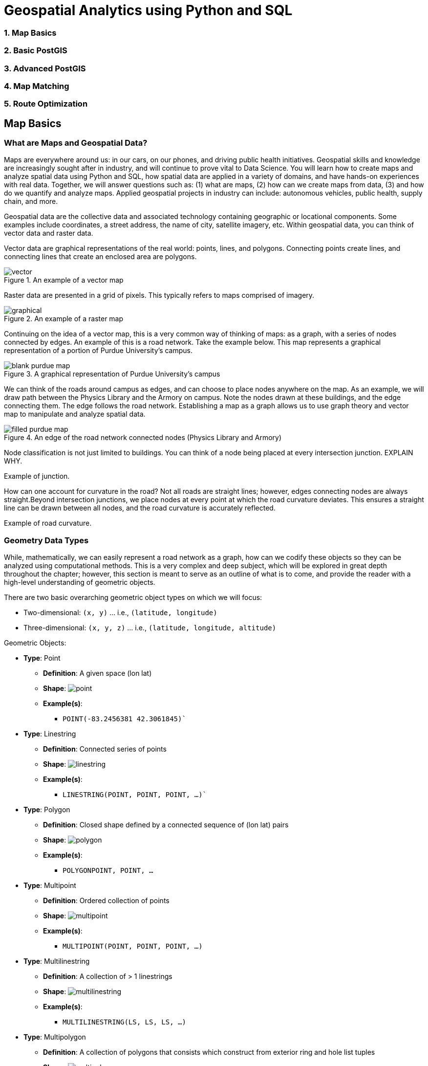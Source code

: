 = Geospatial Analytics using Python and SQL
:imagesdir: ./resources

### 1. Map Basics
### 2. Basic PostGIS
### 3. Advanced PostGIS
### 4. Map Matching
### 5. Route Optimization

== Map Basics

=== What are Maps and Geospatial Data?
Maps are everywhere around us: in our cars, on our phones, and driving public health initiatives. Geospatial skills and knowledge are increasingly sought after in industry, and will continue to prove vital to Data Science. You will learn how to create maps and analyze spatial data using Python and SQL, how spatial data are applied in a variety of domains, and have hands-on experiences with real data. Together, we will answer questions such as: (1) what are maps, (2) how can we create maps from data, (3) and how do we quantify and analyze maps. Applied geospatial projects in industry can include: autonomous vehicles, public health, supply chain, and more.

Geospatial data are the collective data and associated technology containing geographic or locational components. Some examples include coordinates, a street address, the name of city, satellite imagery, etc. Within geospatial data, you can think of vector data and raster data.

Vector data are graphical representations of the real world: points, lines, and polygons. Connecting points create lines, and connecting lines that create an enclosed area are polygons.

.An example of a vector map
image::vector.png[]

Raster data are presented in a grid of pixels. This typically refers to maps comprised of imagery.

.An example of a raster map
image::graphical.png[]

Continuing on the idea of a vector map, this is a very common way of thinking of maps: as a graph, with a series of nodes connected by edges. An example of this is a road network. Take the example below. This map represents a graphical representation of a portion of Purdue University's campus.

.A graphical representation of Purdue University's campus
image::blank_purdue_map.png[]

We can think of the roads around campus as edges, and can choose to place nodes anywhere on the map. As an example, we will draw path between the Physics Library and the Armory on campus. Note the nodes drawn at these buildings, and the edge connecting them. The edge follows the road network. Establishing a map as a graph allows us to use graph theory and vector map to manipulate and analyze spatial data.

.An edge of the road network connected nodes (Physics Library and Armory)
image::filled_purdue_map.png[]

Node classification is not just limited to buildings. You can think of a node being placed at every intersection junction. EXPLAIN WHY.

Example of junction.

How can one account for curvature in the road? Not all roads are straight lines; however, edges connecting nodes are always straight.Beyond intersection junctions, we place nodes at every point at which the road curvature deviates. This ensures a straight line can be drawn between all nodes, and the road curvature is accurately reflected.

Example of road curvature.

=== Geometry Data Types

While, mathematically, we can easily represent a road network as a graph, how can we codify these objects so they can be analyzed using computational methods. This is a very complex and deep subject, which will be explored in great depth throughout the chapter; however, this section is meant to serve as an outline of what is to come, and provide the reader with a high-level understanding of geometric objects.

There are two basic overarching geometric object types on which we will focus:

* Two-dimensional: `(x, y)` ... i.e., `(latitude, longitude)`
* Three-dimensional: `(x, y, z)` ... i.e., `(latitude, longitude, altitude)`

Geometric Objects:

* *Type*: Point
** *Definition*: A given space (lon lat)
** *Shape*: image:point.png[]
** *Example(s)*:
*** `POINT(-83.2456381 42.3061845)``

* *Type*: Linestring
** *Definition*: Connected series of points
** *Shape*: image:linestring.png[]
** *Example(s)*:
*** `LINESTRING(POINT, POINT, POINT, ...)``

* *Type*: Polygon
** *Definition*: Closed shape defined by a connected sequence of (lon lat) pairs
** *Shape*: image:polygon.png[]
** *Example(s)*:
*** `POLYGON((POINT, POINT, ...))`

* *Type*: Multipoint
** *Definition*: Ordered collection of points
** *Shape*: image:multipoint.png[]
** *Example(s)*:
*** `MULTIPOINT(POINT, POINT, POINT, ...)`

* *Type*: Multilinestring
** *Definition*: A collection of > 1 linestrings
** *Shape*: image:multilinestring.png[]
** *Example(s)*:
*** `MULTILINESTRING(LS, LS, LS, ...)`

* *Type*: Multipolygon
** *Definition*: A collection of polygons that consists which construct from exterior ring and hole list tuples
** *Shape*: image:multipolygon.png[]
** *Example(s)*:
*** `MULTIPOLYGON(POLYGON, POLYGON, POLYGON, ...)`

As we have seen, spatial data are typically represented as strings or numeric values. Well-known text (WKT) is a text markup language for representing vector geometry objects:

* `POINT(LONLAT)`
* `LINESTRING(POINT,POINT,...)`

GeoJSON is a format for encoding a variety of geographic data structures:

```
{
    "type": "Feature",
    "geometry": {
    "type": "Point",
    "coordinates": [102.0, 0.5]
}
```

=== Coordinates and Coordinate Systems

A coordinate reference system (CRS) defines how your two-dimensional, projected map relates to real places on earth. These coordinate reference systems are stored in the EPSG Geodetic Parameter Dataset (EPSG, for short). The EPSG Geodetic Parameter Dataset is a public registry of all geodetic datums, coordinate reference systems, and all coordinate transformations between reference systems. Each object in the dataset is assigned a code between 1024-32767, along with a standard WKT representation.

As of 2021, there are over 6,000 coordinate systems registered through EPSG Registry. Since there is no perfect way to transpose a curved surface to a flat surface without some distortion, many different map
projections exist that provide different properties. Thus, individual states and countries can have their own coordinate reference system, which may suit their very specific needs.

The standard CRS is WGS84 (EPSG:4326). This is the CRS used by the GPS satellite navigation system and for NATO military geodetic surveying. This is a latitude/longitude coordinate system based on the Earth's center of mass.

A close relative to this CRS is the Web Mercator Projection (EPSG:3857). This is typically used for display by web-based maps, such as Google Maps or Apple Maps. The main distinction between this CRS and WGS84 is that the Web Mercator Projection can be represented in meters.

.Coordinate reference systems depict latitude and longitude readings
image::crs.png[]

=== Geographies: Cartesian vs. Spherical

Maps and spatial data consist of geographies and geometries. It is important to understand the differences between the two terms. Geometry assumes your data live on a Cartesian plane (such as a map projection). Whereas Geography assumes that your data are made up of points on the earth's surface.

This is an important distinction. While we can represent maps on a graph in vector space, we must remember these are projections of space on a spherical object--the earth.

.Geography vs. geometry: cartesian vs. spherical
image::cartesian_vs_spherical.png[]

==== Cartesian Distances vs. Spherical Distances

Cartesian points are on a plane with 2 dimensions: x (latitude) and y (longitude). You can calculate the shortest path (in degrees, in our case), as you would any two points on a plane.

Since our earth is round, calculating distance between two points is more challenging than in vector space. The haversine formula is a very accurate way of computing distances between two points on the surface of a sphere using the latitude and longitude of the two points. The haversine formula is a re-formulation of the spherical law of cosines, but the formulation in terms of haversines is more useful for small angles and distances.

.Use the haversine formula for calculating the literal distance between two points on earth
image::haversine_formula.png[]

Let's put this knowledge to use by calculating the distance between LAX and CDG.

You can treat geographic coordinates as approximate Cartesian coordinates and continue to do spatial calculations. However, measurements of distance, length and area will be nonsensical. Since spherical coordinates measure angular distance, the units are in “degrees.” Further, the approximate results from indexes and true/false tests like intersects and contains can become terribly wrong. The distance between points get larger as problem areas like the poles or the international dateline are approached.

Working with geographic coordinates on a Cartesian plane (the purple line) yields a very wrong answer indeed! Using great circle routes (the red lines) gives the right answer.

.Calculating the distance between LAX and CDG
image::lax_cdg.png[]

Calculating the distance using a cartesian distance (`ST_GeometryFromText`):
```
SELECT
	ST_Distance(
		ST_GeometryFromText('POINT(-118.4107 33.9415)', 4326), 				
		ST_GeometryFromText('POINT(2.5457 49.0096)', 4326)
	);
>> 121.891338 (degrees)

```

The units for spatial reference 4326 are degrees. So our answer is 121 degrees. But, what does that mean?

On a sphere, the size of one “degree square” is quite variable, becoming smaller as you move away from the equator. Think of the meridians (vertical lines) on the globe getting closer to each other as you go towards the poles. So, a distance of 121 degrees doesn’t mean anything. It is a nonsense number.

In order to calculate a meaningful distance, we must treat geographic coordinates not as approximate Cartesian coordinates but rather as true spherical coordinates. We must measure the distances between points as true paths over a sphere – a portion of a great circle.


Calculating the distance using a spherical distance (`ST_GeographyFromText`):
```
SELECT
	ST_Distance(
		ST_GeographyFromText('POINT(-118.4107 33.9415)'), 				
		ST_GeographyFromText('POINT(2.5457 49.0096)')
	);
>> 9102760.908043034 (meters)
```

All return values from geography calculations are in meters, so our answer is 9124km.


=== Storing Map Data and Map Attributes

We now know that we can capture the physical geometry of a road network as a graph. However, how can we store and utilize these data?

To effectively store spatial data and all attributes of the map, we will leverage a spatial database. A spatial database is a database with column data types specifically designed to store objects in space—​these data types can be added to database tables. The information stored is usually geographic in nature, such as a point location or the boundary of a lake.

In essence, a spatial database is a relational database which supports querying geographic and non-geographic features via SQL to gain insights into, and manipulate, your data.

.A map can be represented by a spatial database, and is typically relational in nature
image::map_as_a_db.png[]

==== An Example of a Spatial Database

Let's walk through a toy example of creating a spatial database.

* Scenario:
** Ice cream entrepreneurs Jen and Barry have opened their business and now need a database to track orders.

* What data do they collect?
** When taking an order, they record the customer's name, the details of the order such as the flavors and quantities of ice cream needed, the date the order is needed, and the delivery address.

* What does the spatial database need to answer for Jen and Barry?
** Which orders are due to be shipped within the next two days?
** Which flavors must be produced in greater quantities?

What are some fields we should include in the database for Jen and Barry?

*Our first attempt:*

image::jen_and_barry1.png[]


Is this table schema acceptable? *No.* The problem with this design becomes clear when you imagine trying to write a query that calculates the number of gallons of vanilla that have been ordered. The quantities are mixed with the names of the flavors and any one flavor could be listed anywhere within the order field (i.e., it won't be consistently listed first or second).

*Our second attempt:*

image::jen_and_barry2.png[]


Is this table schema acceptable? *No.* This is an improvement because it enables querying on flavors and summing quantities. However, to calculate the gallons of vanilla ordered you would need to sum the values from three fields. Also the design would break down if a customer ordered more than three flavors.

*Our third attempt:*

image::jen_and_barry3.png[]


Is this table schema acceptable? *No.* This design makes calculating the gallons of vanilla ordered much easier. Unfortunately it also produces a lot of redundant data and spreads a complete order from a single customer across multiple rows.

*Our final attempt:*

image::jen_and_barry4.png[]

_The tables in our database would look like this:_

image::jen_and_barry41.png[]


Is this table schema acceptable? *Yes.* This design separates our separate entities into four distinct tables, with the possibility of joining data to answer all the questions Jen and Barry have about their ice cream business.

_An order placed would use the following data retrieval:_

image::jen_and_barry42.png[]

=== Map Design Principles

Are the following maps easy to read or helpful?

.Left: poor visual contrast | right: data are not helpful
image::bad_map1.png[]

.Left: poor visual contrast | right: poor visual contrast and data are not helpful
image::bad_map2.png[]

==== Visual Contrast

Visual contrast which relates to how map features and page elements contrast with each other and their background. A well-designed map with a high degree of visual contrast can result in a crisp, clean, sharp-looking map. The higher the contrast between features, the more something will stand out, usually the feature that is darker or brighter. A map that has low visual contrast can be used to promote a more subtle impression. 

.When there is no variation in visual contrast (A), the map reader has a hard time distinguishing features from the background. For quantitative distributions (B), there must be enough contrast between tones for the reader to distinguish unique classes. For qualitative distributions (C),using variations of a single color hue (e.g., red) does not provide as much contrast as using a variety of hues (e.g., red, green, blue, etc.)
image::visual_contrast.png[]

==== Legibility

Legibility depends on good decision-making for selecting symbols that are familiar and choosing appropriate sizes so that the results are effortlessly seen and easily understood. Geometric symbols are easier to read at smaller sizes; more complex symbols require larger amounts of space to be legible. Visual contrast and legibility are the basis for seeing. In addition to being able to distinguish features from one another and the background, the features need to be large enough to be seen and to be understood for your mind to decipher what you eyes are detecting.

.Text and symbols (A and C) that are too small cannot be seen. Once able to be seen (B and D), they must also be understood.
image::legibility.png[]

==== Figure-Ground

Figure-ground organization is the spontaneous separation of the figure in the foreground. This helps in the over-arching goal to make your map as legible, valuable, and accessible as possible. Take, for example, the image on the below. The figure-ground approach here is focused on county-level separation of the map.

.Using closed forms (A), a white wash (B) , a drop shadow (C), or feathering (D) will promote figure-ground organization on your map.
image::figure_ground.png[]

==== Hierarchical Organization

The internal graphic structuring of the map (and the page layout more generally) is fundamental to helping people read your map. Some page elements (e.g., the map) will seem more important than others (e.g., the title or legend). This visual layering of information within the map and on the page helps readers focus on what is important and enables them to identify patterns. Balance results from two primary factors, visual weight and visual direction.

.Which of the top six maps seems most balanced? It should appear that (F) has visual equilibrium, usually achieved by placing the central figure slightly above center on the page. However, the addition of page elements, such as the title and legend, will modify the visual impression, so all content on the page should be evaluated together to judge balance. 
image::hierarchical_organization.png[]

=== Visualizing Your First Map

We will visualize our first map using program called QGIS. QGIS is a free, open source map visualization program.

The data we are using are on preventable deaths in London, from the London Datastore.

.QGIS homepage
image::qgis1.png[]

.Create a new project. Upon clicking, the screen will be white.
image::qgis2.png[]

.Now, insert a new vector layer, given that we have the shapefile of the London boroughs.
image::qgis3.png[]

.Your Data Source Manager prompt should look like this.
image::qgis4.png[]

.Keep the defaults for handling the shapefile layer and hit OK.
image::qgis5.png[]

.To create the layer from the merged.csv file, your Data Source Manager should look like this. Note the Geometry Definition parameters…
image::qgis6.png[]

.We have a map! But, like last time, this has no value. Let’s go ahead and add values and create a choropleth map.
image::qgis7.png[]

.Duplicate the existing layer and rename it as: population_density. You can do these by right-clicking the layer.
image::qgis8.png[]

.Right-click the new layer again and open properties tab. Navigate to Symbology.
image::qgis9.png[]

.Make the following changes.
image::qgis10.png[]

.Uncheck the original layer to hide it, and show the new population density layer.
image::qgis11.png[]

.Great, now let’s add some labels to enable our viewers to understand the map and its underlying data… To do this, we will create a new print layout.
image::qgis12.png[]

.Add the map.
image::qgis13.png[]

.This will prompt a dragging tool; center the map in the middle of the page, as depicted right
image::qgis14.png[]

.Let’s add a title by adding a label. Once you’ve added the label, rename the item as “title” and click the item to alter its appearance.
image::qgis15.png[]

.To adjust font and size, please click “Font” under “Appearance” tab.
image::qgis16.png[]

.Do the same thing to add a source label…
image::qgis17.png[]

.Now, we need to add a legend. Drag it where you’d like. I suggest the right-hand side of the map. Uh oh – the legend is showing the original, attribute-less layer. Let’s eliminate it.
image::qgis18.png[]

.Under “Item Properties” check the “Only show items inside linked map” box.
image::qgis19.png[]

.From here, you can save the project and export in a variety of formats.
image::qgis20.png[]

.This is what our final map looks like.
image::qgis21.png[]

